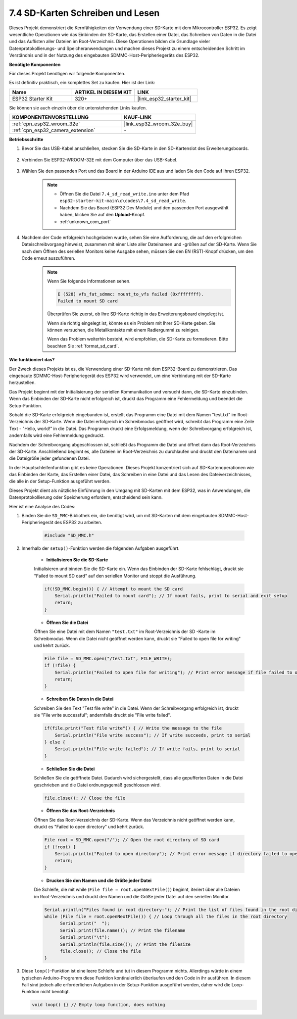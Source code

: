 .. _ar_sd_write:

7.4 SD-Karten Schreiben und Lesen
====================================
Dieses Projekt demonstriert die Kernfähigkeiten der Verwendung einer SD-Karte mit dem Mikrocontroller ESP32. 
Es zeigt wesentliche Operationen wie das Einbinden der SD-Karte, das Erstellen einer Datei, das Schreiben von Daten in die Datei 
und das Auflisten aller Dateien im Root-Verzeichnis. Diese Operationen bilden die Grundlage vieler Datenprotokollierungs- und Speicheranwendungen 
und machen dieses Projekt zu einem entscheidenden Schritt im Verständnis und in der Nutzung des eingebauten SDMMC-Host-Peripheriegeräts des ESP32.

**Benötigte Komponenten**

Für dieses Projekt benötigen wir folgende Komponenten.

Es ist definitiv praktisch, ein komplettes Set zu kaufen. Hier ist der Link: 

.. list-table::
    :widths: 20 20 20
    :header-rows: 1

    *   - Name	
        - ARTIKEL IN DIESEM KIT
        - LINK
    *   - ESP32 Starter Kit
        - 320+
        - |link_esp32_starter_kit|

Sie können sie auch einzeln über die untenstehenden Links kaufen.

.. list-table::
    :widths: 30 20
    :header-rows: 1

    *   - KOMPONENTENVORSTELLUNG
        - KAUF-LINK

    *   - :ref:`cpn_esp32_wroom_32e`
        - |link_esp32_wroom_32e_buy|
    *   - :ref:`cpn_esp32_camera_extension`
        - \-


**Betriebsschritte**

#. Bevor Sie das USB-Kabel anschließen, stecken Sie die SD-Karte in den SD-Kartenslot des Erweiterungsboards.

    .. image:: ../../img/insert_sd.png

#. Verbinden Sie ESP32-WROOM-32E mit dem Computer über das USB-Kabel.

    .. image:: ../../img/plugin_esp32.png

#. Wählen Sie den passenden Port und das Board in der Arduino IDE aus und laden Sie den Code auf Ihren ESP32.

    .. note::

        * Öffnen Sie die Datei ``7.4_sd_read_write.ino`` unter dem Pfad ``esp32-starter-kit-main\c\codes\7.4_sd_read_write``.
        * Nachdem Sie das Board (ESP32 Dev Module) und den passenden Port ausgewählt haben, klicken Sie auf den **Upload**-Knopf.
        * :ref:`unknown_com_port`

    .. raw:: html

        <iframe src=https://create.arduino.cc/editor/sunfounder01/912df4b8-a7b6-43dc-95b5-8206801cc9c1/preview?embed style="height:510px;width:100%;margin:10px 0" frameborder=0></iframe>
        

#. Nachdem der Code erfolgreich hochgeladen wurde, sehen Sie eine Aufforderung, die auf den erfolgreichen Dateischreibvorgang hinweist, zusammen mit einer Liste aller Dateinamen und -größen auf der SD-Karte. Wenn Sie nach dem Öffnen des seriellen Monitors keine Ausgabe sehen, müssen Sie den EN (RST)-Knopf drücken, um den Code erneut auszuführen.

    .. image:: img/sd_write_read.png

    .. note::

        Wenn Sie folgende Informationen sehen.

        .. code-block::

            E (528) vfs_fat_sdmmc: mount_to_vfs failed (0xffffffff).
            Failed to mount SD card

        Überprüfen Sie zuerst, ob Ihre SD-Karte richtig in das Erweiterungsboard eingelegt ist.

        Wenn sie richtig eingelegt ist, könnte es ein Problem mit Ihrer SD-Karte geben. Sie können versuchen, die Metallkontakte mit einem Radiergummi zu reinigen.

        Wenn das Problem weiterhin besteht, wird empfohlen, die SD-Karte zu formatieren. Bitte beachten Sie :ref:`format_sd_card`.


**Wie funktioniert das?**

Der Zweck dieses Projekts ist es, die Verwendung einer SD-Karte mit dem ESP32-Board zu demonstrieren. Das eingebaute SDMMC-Host-Peripheriegerät des ESP32 wird verwendet, um eine Verbindung mit der SD-Karte herzustellen.

Das Projekt beginnt mit der Initialisierung der seriellen Kommunikation und versucht dann, die SD-Karte einzubinden. Wenn das Einbinden der SD-Karte nicht erfolgreich ist, druckt das Programm eine Fehlermeldung und beendet die Setup-Funktion.

Sobald die SD-Karte erfolgreich eingebunden ist, erstellt das Programm eine Datei mit dem Namen "test.txt" im Root-Verzeichnis der SD-Karte. Wenn die Datei erfolgreich im Schreibmodus geöffnet wird, schreibt das Programm eine Zeile Text - "Hello, world!" in die Datei. Das Programm druckt eine Erfolgsmeldung, wenn der Schreibvorgang erfolgreich ist, andernfalls wird eine Fehlermeldung gedruckt.

Nachdem der Schreibvorgang abgeschlossen ist, schließt das Programm die Datei und öffnet dann das Root-Verzeichnis der SD-Karte. Anschließend beginnt es, alle Dateien im Root-Verzeichnis zu durchlaufen und druckt den Dateinamen und die Dateigröße jeder gefundenen Datei.

In der Hauptschleifenfunktion gibt es keine Operationen. Dieses Projekt konzentriert sich auf SD-Kartenoperationen wie das Einbinden der Karte, das Erstellen einer Datei, das Schreiben in eine Datei und das Lesen des Dateiverzeichnisses, die alle in der Setup-Funktion ausgeführt werden.

Dieses Projekt dient als nützliche Einführung in den Umgang mit SD-Karten mit dem ESP32, was in Anwendungen, die Datenprotokollierung oder Speicherung erfordern, entscheidend sein kann.


Hier ist eine Analyse des Codes:

#. Binden Sie die ``SD_MMC``-Bibliothek ein, die benötigt wird, um mit SD-Karten mit dem eingebauten SDMMC-Host-Peripheriegerät des ESP32 zu arbeiten.

    .. code-block:: arduino

        #include "SD_MMC.h"

#. Innerhalb der ``setup()``-Funktion werden die folgenden Aufgaben ausgeführt.

    * **Initialisieren Sie die SD-Karte**

    Initialisieren und binden Sie die SD-Karte ein. Wenn das Einbinden der SD-Karte fehlschlägt, druckt sie "Failed to mount SD card" auf den seriellen Monitor und stoppt die Ausführung.

    .. code-block:: arduino
        
        if(!SD_MMC.begin()) { // Attempt to mount the SD card
            Serial.println("Failed to mount card"); // If mount fails, print to serial and exit setup
            return;
        } 
      
    * **Öffnen Sie die Datei**

    Öffnen Sie eine Datei mit dem Namen ``"test.txt"`` im Root-Verzeichnis der SD 
    -Karte im Schreibmodus. Wenn die Datei nicht geöffnet werden kann, druckt sie "Failed to open file for writing" und kehrt zurück.

    .. code-block:: arduino

        File file = SD_MMC.open("/test.txt", FILE_WRITE); 
        if (!file) {
            Serial.println("Failed to open file for writing"); // Print error message if file failed to open
            return;
        }


    * **Schreiben Sie Daten in die Datei**

    Schreiben Sie den Text "Test file write" in die Datei. 
    Wenn der Schreibvorgang erfolgreich ist, druckt sie "File write successful"; andernfalls druckt sie "File write failed".

    .. code-block:: arduino

        if(file.print("Test file write")) { // Write the message to the file
            Serial.println("File write success"); // If write succeeds, print to serial
        } else {
            Serial.println("File write failed"); // If write fails, print to serial
        } 

    * **Schließen Sie die Datei**

    Schließen Sie die geöffnete Datei. Dadurch wird sichergestellt, dass alle gepufferten Daten in die Datei geschrieben und die Datei ordnungsgemäß geschlossen wird.

    .. code-block:: arduino

        file.close(); // Close the file

    * **Öffnen Sie das Root-Verzeichnis**

    Öffnen Sie das Root-Verzeichnis der SD-Karte. Wenn das Verzeichnis nicht geöffnet werden kann, druckt es "Failed to open directory" und kehrt zurück.

    .. code-block:: arduino

        File root = SD_MMC.open("/"); // Open the root directory of SD card
        if (!root) {
            Serial.println("Failed to open directory"); // Print error message if directory failed to open
            return;
        }

    * **Drucken Sie den Namen und die Größe jeder Datei**
    
    Die Schleife, die mit while (``File file = root.openNextFile()``) beginnt, iteriert über alle Dateien im Root-Verzeichnis und 
    druckt den Namen und die Größe jeder Datei auf den seriellen Monitor.

    .. code-block:: arduino
    
        Serial.println("Files found in root directory:"); // Print the list of files found in the root directory
        while (File file = root.openNextFile()) { // Loop through all the files in the root directory
              Serial.print("  ");
              Serial.print(file.name()); // Print the filename
              Serial.print("\t");
              Serial.println(file.size()); // Print the filesize
              file.close(); // Close the file
        }

#.  Diese ``loop()``-Funktion ist eine leere Schleife und tut in diesem Programm nichts. Allerdings würde in einem typischen Arduino-Programm diese Funktion kontinuierlich überlaufen und den Code in ihr ausführen. In diesem Fall sind jedoch alle erforderlichen Aufgaben in der Setup-Funktion ausgeführt worden, daher wird die Loop-Funktion nicht benötigt.

    .. code-block:: arduino

        void loop() {} // Empty loop function, does nothing
